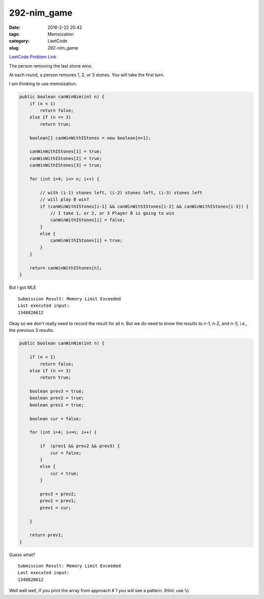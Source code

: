 292-nim_game
############

:date: 2016-2-22 20:42
:tags: Memoization
:category: LeetCode
:slug: 292-nim_game

`LeetCode Problem Link <https://leetcode.com/problems/word-pattern-ii/>`_

The person removing the last stone wins.

At each round, a person removes 1, 2, or 3 stones. You will take the first turn.

I am thinking to use memoization.

.. code-block:: java

    public boolean canWinNim(int n) {
        if (n < 1)
            return false;
        else if (n <= 3)
            return true;

        boolean[] canWinWithIStones = new boolean[n+1];

        canWinWithIStones[1] = true;
        canWinWithIStones[2] = true;
        canWinWithIStones[3] = true;

        for (int i=4; i<= n; i++) {

            // with (i-1) stones left, (i-2) stones left, (i-3) stones left
            // will play B win?
            if (canWinWithIStones[i-1] && canWinWithIStones[i-2] && canWinWithIStones[i-3]) {
                // I take 1, or 2, or 3 Player B is going to win
                canWinWithIStones[i] = false;
            }
            else {
                canWinWithIStones[i] = true;
            }
        }

        return canWinWithIStones[n];
    }

But I got MLE

::

    Submission Result: Memory Limit Exceeded
    Last executed input:
    1348820612

Okay so we don't really need to record the result for all n. But we do need to know the results to n-1, n-2, and n-3,
i.e., the previous 3 results.

.. code-block:: java

    public boolean canWinNim(int n) {

        if (n < 1)
            return false;
        else if (n <= 3)
            return true;

        boolean prev3 = true;
        boolean prev2 = true;
        boolean prev1 = true;

        boolean cur = false;

        for (int i=4; i<=n; i++) {

            if  (prev1 && prev2 && prev3) {
                cur = false;
            }
            else {
                cur = true;
            }

            prev3 = prev2;
            prev2 = prev1;
            prev1 = cur;

        }

        return prev1;
    }

Guess what?

::

    Submission Result: Memory Limit Exceeded
    Last executed input:
    1348820612

Well well well, if you print the array from approach # 1 you will see a pattern.
(Hint: use ``%``)